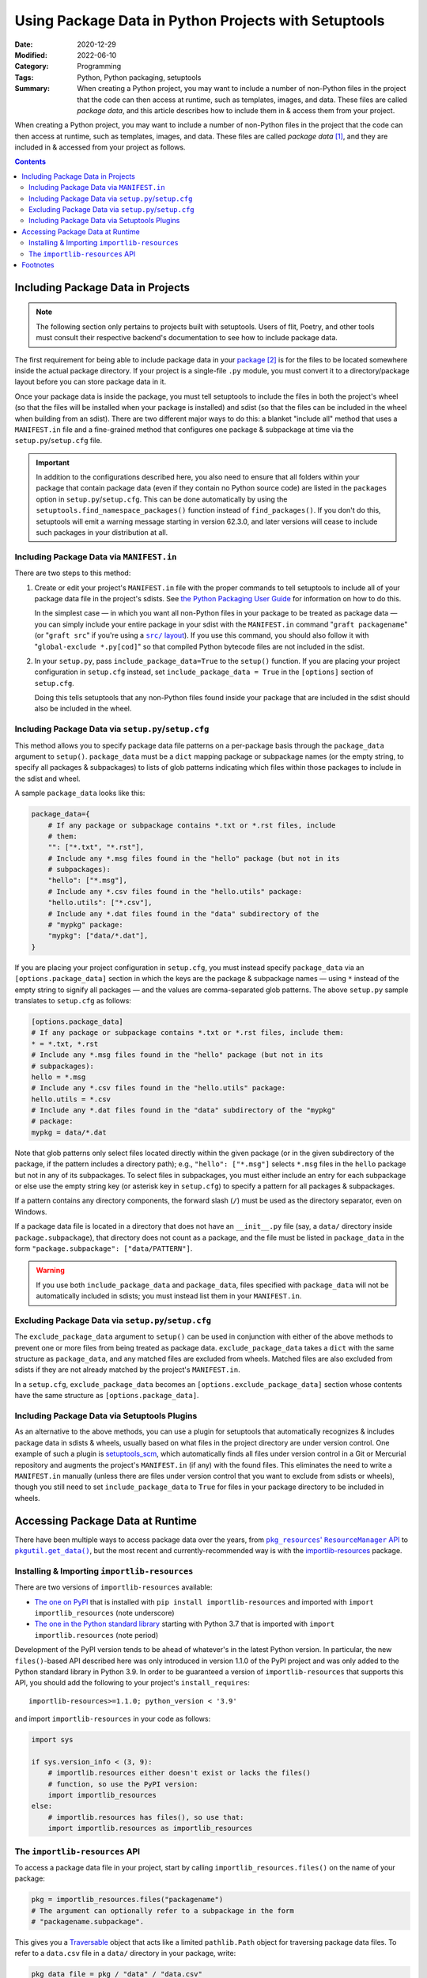 =====================================================
Using Package Data in Python Projects with Setuptools
=====================================================

:Date: 2020-12-29
:Modified: 2022-06-10
:Category: Programming
:Tags: Python, Python packaging, setuptools
:Summary:
    When creating a Python project, you may want to include a number of
    non-Python files in the project that the code can then access at runtime,
    such as templates, images, and data.  These files are called *package
    data*, and this article describes how to include them in & access them from
    your project.

When creating a Python project, you may want to include a number of non-Python
files in the project that the code can then access at runtime, such as
templates, images, and data.  These files are called *package data* [#f1]_, and
they are included in & accessed from your project as follows.

.. contents::

Including Package Data in Projects
==================================

.. note::

    The following section only pertains to projects built with setuptools.
    Users of flit, Poetry, and other tools must consult their respective
    backend's documentation to see how to include package data.

The first requirement for being able to include package data in your package_
[#f2]_ is for the files to be located somewhere inside the actual package
directory.  If your project is a single-file ``.py`` module, you must convert
it to a directory/package layout before you can store package data in it.

.. _package: https://docs.python.org/3/tutorial/modules.html#packages

Once your package data is inside the package, you must tell setuptools to
include the files in both the project's wheel (so that the files will be
installed when your package is installed) and sdist (so that the files can be
included in the wheel when building from an sdist).  There are two different
major ways to do this: a blanket "include all" method that uses a
``MANIFEST.in`` file and a fine-grained method that configures one package &
subpackage at time via the ``setup.py``/``setup.cfg`` file.

.. important::

    In addition to the configurations described here, you also need to ensure
    that all folders within your package that contain package data (even if
    they contain no Python source code) are listed in the ``packages`` option
    in ``setup.py``/``setup.cfg``.  This can be done automatically by using the
    ``setuptools.find_namespace_packages()`` function instead of
    ``find_packages()``.  If you don't do this, setuptools will emit a
    warning message starting in version 62.3.0, and later versions will cease
    to include such packages in your distribution at all.


Including Package Data via ``MANIFEST.in``
------------------------------------------

There are two steps to this method:

1. Create or edit your project's ``MANIFEST.in`` file with the proper commands
   to tell setuptools to include all of your package data file in the project's
   sdists.  See `the Python Packaging User Guide`__ for information on how to
   do this.

   __ https://packaging.python.org/guides/using-manifest-in/

   In the simplest case — in which you want all non-Python files in your
   package to be treated as package data — you can simply include your entire
   package in your sdist with the ``MANIFEST.in`` command "``graft
   packagename``" (or "``graft src``" if you're using a |src/ layout|_).  If
   you use this command, you should also follow it with "``global-exclude
   *.py[cod]``" so that compiled Python bytecode files are not included in the
   sdist.

   .. |src/ layout| replace:: ``src/`` layout
   .. _src/ layout: https://hynek.me/articles/testing-packaging/

2. In your ``setup.py``, pass ``include_package_data=True`` to the ``setup()``
   function.   If you are placing your project configuration in ``setup.cfg``
   instead, set ``include_package_data = True`` in the ``[options]`` section of
   ``setup.cfg``.

   Doing this tells setuptools that any non-Python files found inside your
   package that are included in the sdist should also be included in the wheel.


Including Package Data via ``setup.py``/``setup.cfg``
-----------------------------------------------------

This method allows you to specify package data file patterns on a per-package
basis through the ``package_data`` argument to ``setup()``.  ``package_data``
must be a ``dict`` mapping package or subpackage names (or the empty string, to
specify all packages & subpackages) to lists of glob patterns indicating which
files within those packages to include in the sdist and wheel.

A sample ``package_data`` looks like this:

.. code:: python

    package_data={
        # If any package or subpackage contains *.txt or *.rst files, include
        # them:
        "": ["*.txt", "*.rst"],
        # Include any *.msg files found in the "hello" package (but not in its
        # subpackages):
        "hello": ["*.msg"],
        # Include any *.csv files found in the "hello.utils" package:
        "hello.utils": ["*.csv"],
        # Include any *.dat files found in the "data" subdirectory of the
        # "mypkg" package:
        "mypkg": ["data/*.dat"],
    }

If you are placing your project configuration in ``setup.cfg``, you must
instead specify ``package_data`` via an ``[options.package_data]`` section in
which the keys are the package & subpackage names — using ``*`` instead of the
empty string to signify all packages — and the values are comma-separated glob
patterns.  The above ``setup.py`` sample translates to ``setup.cfg`` as
follows:

.. code:: ini

    [options.package_data]
    # If any package or subpackage contains *.txt or *.rst files, include them:
    * = *.txt, *.rst
    # Include any *.msg files found in the "hello" package (but not in its
    # subpackages):
    hello = *.msg
    # Include any *.csv files found in the "hello.utils" package:
    hello.utils = *.csv
    # Include any *.dat files found in the "data" subdirectory of the "mypkg"
    # package:
    mypkg = data/*.dat

Note that glob patterns only select files located directly within the given
package (or in the given subdirectory of the package, if the pattern includes a
directory path); e.g., ``"hello": ["*.msg"]`` selects ``*.msg`` files in the
``hello`` package but not in any of its subpackages.  To select files in
subpackages, you must either include an entry for each subpackage or else use
the empty string key (or asterisk key in ``setup.cfg``) to specify a pattern
for all packages & subpackages.

If a pattern contains any directory components, the forward slash (``/``) must
be used as the directory separator, even on Windows.

If a package data file is located in a directory that does not have an
``__init__.py`` file (say, a ``data/`` directory inside
``package.subpackage``), that directory does not count as a package, and the
file must be listed in ``package_data`` in the form ``"package.subpackage":
["data/PATTERN"]``.

.. warning::

    If you use both ``include_package_data`` and ``package_data``, files
    specified with ``package_data`` will not be automatically included in
    sdists; you must instead list them in your ``MANIFEST.in``.


Excluding Package Data via ``setup.py``/``setup.cfg``
-----------------------------------------------------

The ``exclude_package_data`` argument to ``setup()`` can be used in conjunction
with either of the above methods to prevent one or more files from being
treated as package data.  ``exclude_package_data`` takes a ``dict`` with the
same structure as ``package_data``, and any matched files are excluded from
wheels.  Matched files are also excluded from sdists if they are not already
matched by the project's ``MANIFEST.in``.

In a ``setup.cfg``, ``exclude_package_data`` becomes an
``[options.exclude_package_data]`` section whose contents have the same
structure as ``[options.package_data]``.


Including Package Data via Setuptools Plugins
---------------------------------------------

As an alternative to the above methods, you can use a plugin for setuptools
that automatically recognizes & includes package data in sdists & wheels,
usually based on what files in the project directory are under version control.
One example of such a plugin is setuptools_scm_, which automatically finds all
files under version control in a Git or Mercurial repository and augments the
project's ``MANIFEST.in`` (if any) with the found files.  This eliminates the
need to write a ``MANIFEST.in`` manually (unless there are files under version
control that you want to exclude from sdists or wheels), though you still need
to set ``include_package_data`` to ``True`` for files in your package directory
to be included in wheels.

.. _setuptools_scm: https://github.com/pypa/setuptools_scm


Accessing Package Data at Runtime
=================================

There have been multiple ways to access package data over the years, from
|pkg_resources' ResourceManager API|__ to |pkgutil.get_data|_, but the most
recent and currently-recommended way is with the `importlib-resources`__
package.

.. |pkg_resources' ResourceManager API| replace:: ``pkg_resources``' ``ResourceManager`` API
__ https://setuptools.readthedocs.io/en/latest/pkg_resources.html#resourcemanager-api

.. |pkgutil.get_data| replace:: ``pkgutil.get_data()``
.. _pkgutil.get_data:
   https://docs.python.org/3/library/pkgutil.html#pkgutil.get_data

__ http://importlib-resources.readthedocs.io


Installing & Importing ``importlib-resources``
----------------------------------------------

There are two versions of ``importlib-resources`` available:

- `The one on PyPI`__ that is installed with ``pip install
  importlib-resources`` and imported with ``import importlib_resources`` (note
  underscore)

  __ https://pypi.org/project/importlib-resources/

- `The one in the Python standard library`__ starting with Python 3.7 that is
  imported with ``import importlib.resources`` (note period)

  __ https://docs.python.org/3/library/importlib.html
     #module-importlib.resources

Development of the PyPI version tends to be ahead of whatever's in the latest
Python version.  In particular, the new ``files()``-based API described here
was only introduced in version 1.1.0 of the PyPI project and was only added to
the Python standard library in Python 3.9.  In order to be guaranteed a version
of ``importlib-resources`` that supports this API, you should add the following
to your project's ``install_requires``::

    importlib-resources>=1.1.0; python_version < '3.9'

and import ``importlib-resources`` in your code as follows:

.. code:: python

    import sys

    if sys.version_info < (3, 9):
        # importlib.resources either doesn't exist or lacks the files()
        # function, so use the PyPI version:
        import importlib_resources
    else:
        # importlib.resources has files(), so use that:
        import importlib.resources as importlib_resources


The ``importlib-resources`` API
-------------------------------

To access a package data file in your project, start by calling
``importlib_resources.files()`` on the name of your package:

.. code:: python

    pkg = importlib_resources.files("packagename")
    # The argument can optionally refer to a subpackage in the form
    # "packagename.subpackage".

This gives you a Traversable_ object that acts like a limited ``pathlib.Path``
object for traversing package data files.  To refer to a ``data.csv`` file in a
``data/`` directory in your package, write:

.. _Traversable: https://github.com/python/importlib_resources/blob/
                 eb0554035b499e4a5349dcc56a2bda51835f4fde/importlib_resources/
                 abc.py#L61

.. code:: python

    pkg_data_file = pkg / "data" / "data.csv"

So now that we've got a reference to the package data file, how do we get
anything out of it?

- To open the file for reading, call the ``open()`` method:

  .. code:: python

    with pkg_data_file.open() as fp:
        # Do things with fp

- To get the file's contents as ``bytes``, call the ``read_bytes()`` method:

  .. code:: python

    b = pkg_data_file.read_bytes()

- To get the file's contents as a ``str``, call the ``read_text()`` method,
  optionally with an ``encoding`` argument:

  .. code:: python

    s = pkg_data_file.read_text(encoding="utf-8")

- To get the path to the file, call ``importlib_resources.as_file()`` on it and
  use the return value as a context manager:

  .. code:: python

    with importlib_resources.as_file(pkg_data_file) as path:
        # Do things with the pathlib.Path object that is `path`

  The use of context managers allows ``importlib-resources`` to support
  packages stored in zipfiles; when a path is requested for a package data file
  in a zipfile, the library can extract the file to a temporary location at the
  start of the ``with`` block and remove it at the end of the block.

- To iterate through a directory (either a package or a non-package directory),
  use the ``iterdir()`` method.  You can test whether a resource is a directory
  or a file with the ``is_dir()`` and ``is_file()`` methods, and you can get a
  resource's basename via the ``name`` property:

  .. code:: python

    for entry in (pkg / "data").iterdir():
        if entry.is_dir():
            print(entry.name, "DIR")
        else:
            print(entry.name, "FILE")


Footnotes
=========

.. [#f1] Specifically, package data files are files that are stored in a Python
         project's package directory next to the Python source files.  An
         alternative to package data is *data files*, which are files installed
         elsewhere on the file system.  This article only deals with the
         former.

.. [#f2] Throughout this article, the term "package" is used in the sense of a
         directory of ``.py`` files and other packages (a.k.a. an "`import
         package`_"), not in the sense of a "`distribution package`_" (i.e., an
         sdist or wheel).

.. _import package: https://packaging.python.org/glossary/#term-Import-Package
.. _distribution package:
   https://packaging.python.org/glossary/#term-Distribution-Package
